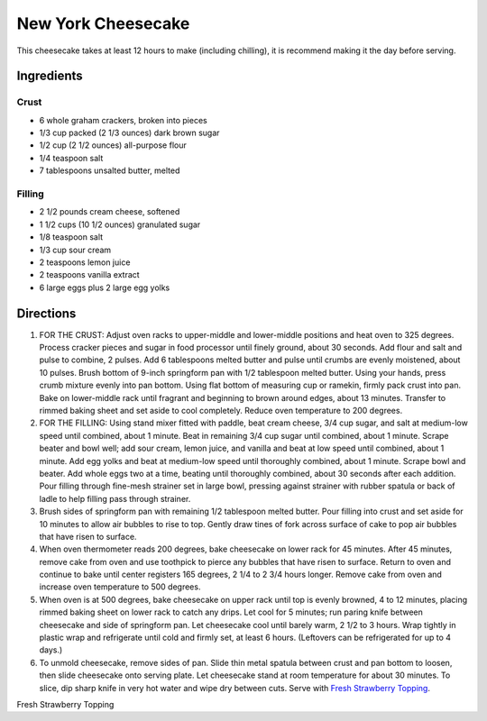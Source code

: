 New York Cheesecake
===================

This cheesecake takes at least 12 hours to make (including chilling), it is
recommend making it the day before serving.

Ingredients
-----------

Crust
^^^^^

- 6 whole graham crackers, broken into pieces
- 1/3 cup packed (2 1/3 ounces) dark brown sugar
- 1/2 cup (2 1/2 ounces) all-purpose flour
- 1/4 teaspoon salt
- 7 tablespoons unsalted butter, melted

Filling
^^^^^^^

- 2 1/2 pounds cream cheese, softened
- 1 1/2 cups (10 1/2 ounces) granulated sugar
- 1/8 teaspoon salt
- 1/3 cup sour cream
- 2 teaspoons lemon juice
- 2 teaspoons vanilla extract
- 6 large eggs plus 2 large egg yolks

Directions
----------

1. FOR THE CRUST: Adjust oven racks to upper-middle and lower-middle
   positions and heat oven to 325 degrees. Process cracker pieces and sugar
   in food processor until finely ground, about 30 seconds. Add flour and
   salt and pulse to combine, 2 pulses. Add 6 tablespoons melted butter and
   pulse until crumbs are evenly moistened, about 10 pulses. Brush bottom
   of 9-inch springform pan with 1/2 tablespoon melted butter. Using your
   hands, press crumb mixture evenly into pan bottom. Using flat bottom of
   measuring cup or ramekin, firmly pack crust into pan. Bake on
   lower-middle rack until fragrant and beginning to brown around edges,
   about 13 minutes. Transfer to rimmed baking sheet and set aside to cool
   completely. Reduce oven temperature to 200 degrees.
2. FOR THE FILLING: Using stand mixer fitted with paddle, beat cream cheese,
   3/4 cup sugar, and salt at medium-low speed until combined, about
   1 minute. Beat in remaining 3/4 cup sugar until combined, about 1 minute.
   Scrape beater and bowl well; add sour cream, lemon juice, and vanilla and
   beat at low speed until combined, about 1 minute. Add egg yolks and beat
   at medium-low speed until thoroughly combined, about 1 minute. Scrape
   bowl and beater. Add whole eggs two at a time, beating until thoroughly
   combined, about 30 seconds after each addition. Pour filling through
   fine-mesh strainer set in large bowl, pressing against strainer with
   rubber spatula or back of ladle to help filling pass through strainer.
3. Brush sides of springform pan with remaining 1/2 tablespoon melted
   butter. Pour filling into crust and set aside for 10 minutes to allow air
   bubbles to rise to top. Gently draw tines of fork across surface of cake
   to pop air bubbles that have risen to surface.
4. When oven thermometer reads 200 degrees, bake cheesecake on lower rack
   for 45 minutes. After 45 minutes, remove cake from oven and use toothpick
   to pierce any bubbles that have risen to surface. Return to oven and
   continue to bake until center registers 165 degrees, 2 1/4 to 2 3/4 hours
   longer. Remove cake from oven and increase oven temperature to 500 degrees.
5. When oven is at 500 degrees, bake cheesecake on upper rack until top is
   evenly browned, 4 to 12 minutes, placing rimmed baking sheet on lower rack
   to catch any drips. Let cool for 5 minutes; run paring knife between
   cheesecake and side of springform pan. Let cheesecake cool until barely
   warm, 2 1/2 to 3 hours. Wrap tightly in plastic wrap and refrigerate until
   cold and firmly set, at least 6 hours. (Leftovers can be refrigerated for
   up to 4 days.)
6. To unmold cheesecake, remove sides of pan. Slide thin metal spatula
   between crust and pan bottom to loosen, then slide cheesecake onto serving
   plate. Let cheesecake stand at room temperature for about 30 minutes. To
   slice, dip sharp knife in very hot water and wipe dry between cuts. Serve
   with `Fresh Strawberry Topping <#fresh-strawberry-topping>`__.

Fresh Strawberry Topping
